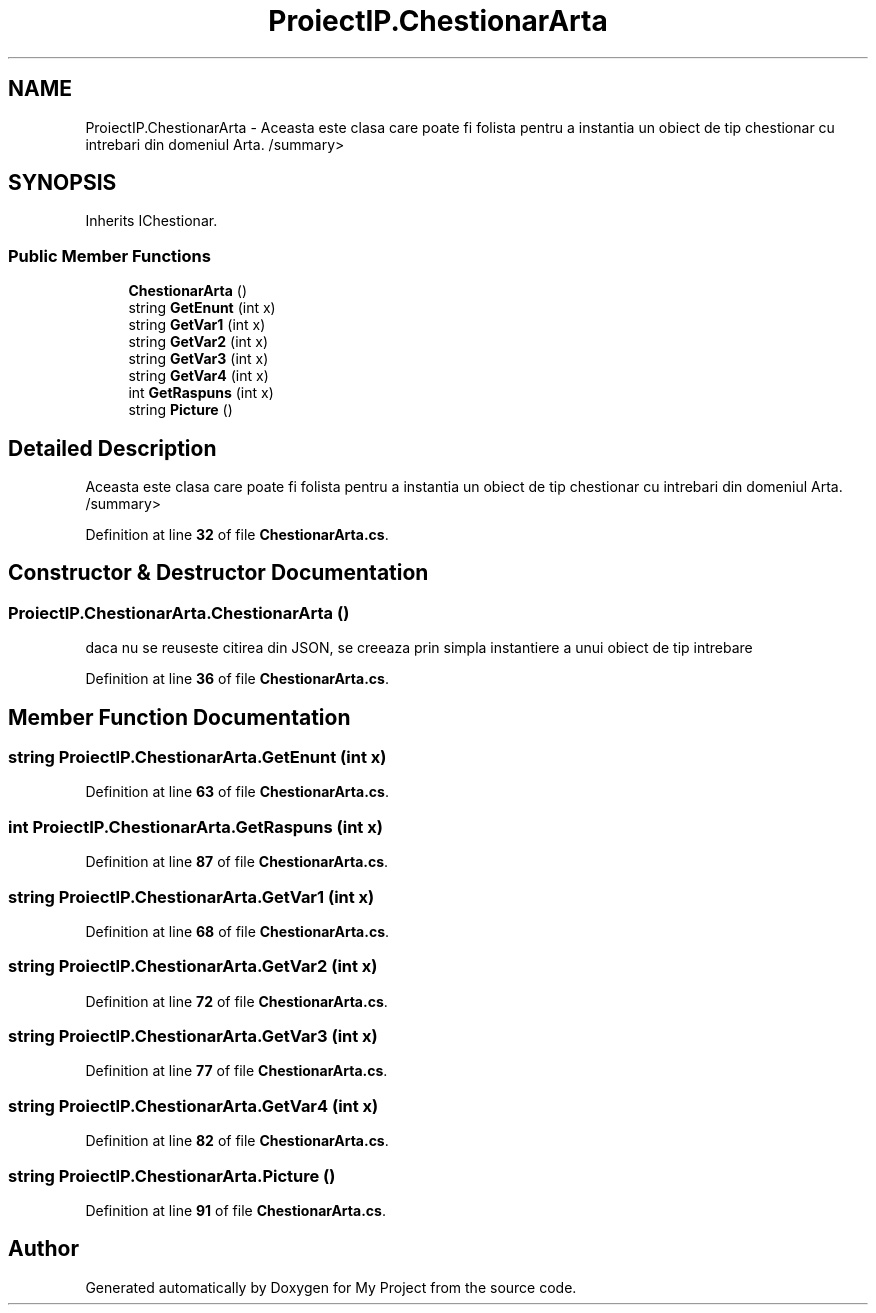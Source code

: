 .TH "ProiectIP.ChestionarArta" 3 "Wed May 25 2022" "My Project" \" -*- nroff -*-
.ad l
.nh
.SH NAME
ProiectIP.ChestionarArta \- Aceasta este clasa care poate fi folista pentru a instantia un obiect de tip chestionar cu intrebari din domeniul Arta\&. /summary>  

.SH SYNOPSIS
.br
.PP
.PP
Inherits IChestionar\&.
.SS "Public Member Functions"

.in +1c
.ti -1c
.RI "\fBChestionarArta\fP ()"
.br
.ti -1c
.RI "string \fBGetEnunt\fP (int x)"
.br
.ti -1c
.RI "string \fBGetVar1\fP (int x)"
.br
.ti -1c
.RI "string \fBGetVar2\fP (int x)"
.br
.ti -1c
.RI "string \fBGetVar3\fP (int x)"
.br
.ti -1c
.RI "string \fBGetVar4\fP (int x)"
.br
.ti -1c
.RI "int \fBGetRaspuns\fP (int x)"
.br
.ti -1c
.RI "string \fBPicture\fP ()"
.br
.in -1c
.SH "Detailed Description"
.PP 
Aceasta este clasa care poate fi folista pentru a instantia un obiect de tip chestionar cu intrebari din domeniul Arta\&. /summary> 
.PP
Definition at line \fB32\fP of file \fBChestionarArta\&.cs\fP\&.
.SH "Constructor & Destructor Documentation"
.PP 
.SS "ProiectIP\&.ChestionarArta\&.ChestionarArta ()"
daca nu se reuseste citirea din JSON, se creeaza prin simpla instantiere a unui obiect de tip intrebare
.PP
Definition at line \fB36\fP of file \fBChestionarArta\&.cs\fP\&.
.SH "Member Function Documentation"
.PP 
.SS "string ProiectIP\&.ChestionarArta\&.GetEnunt (int x)"

.PP
Definition at line \fB63\fP of file \fBChestionarArta\&.cs\fP\&.
.SS "int ProiectIP\&.ChestionarArta\&.GetRaspuns (int x)"

.PP
Definition at line \fB87\fP of file \fBChestionarArta\&.cs\fP\&.
.SS "string ProiectIP\&.ChestionarArta\&.GetVar1 (int x)"

.PP
Definition at line \fB68\fP of file \fBChestionarArta\&.cs\fP\&.
.SS "string ProiectIP\&.ChestionarArta\&.GetVar2 (int x)"

.PP
Definition at line \fB72\fP of file \fBChestionarArta\&.cs\fP\&.
.SS "string ProiectIP\&.ChestionarArta\&.GetVar3 (int x)"

.PP
Definition at line \fB77\fP of file \fBChestionarArta\&.cs\fP\&.
.SS "string ProiectIP\&.ChestionarArta\&.GetVar4 (int x)"

.PP
Definition at line \fB82\fP of file \fBChestionarArta\&.cs\fP\&.
.SS "string ProiectIP\&.ChestionarArta\&.Picture ()"

.PP
Definition at line \fB91\fP of file \fBChestionarArta\&.cs\fP\&.

.SH "Author"
.PP 
Generated automatically by Doxygen for My Project from the source code\&.
